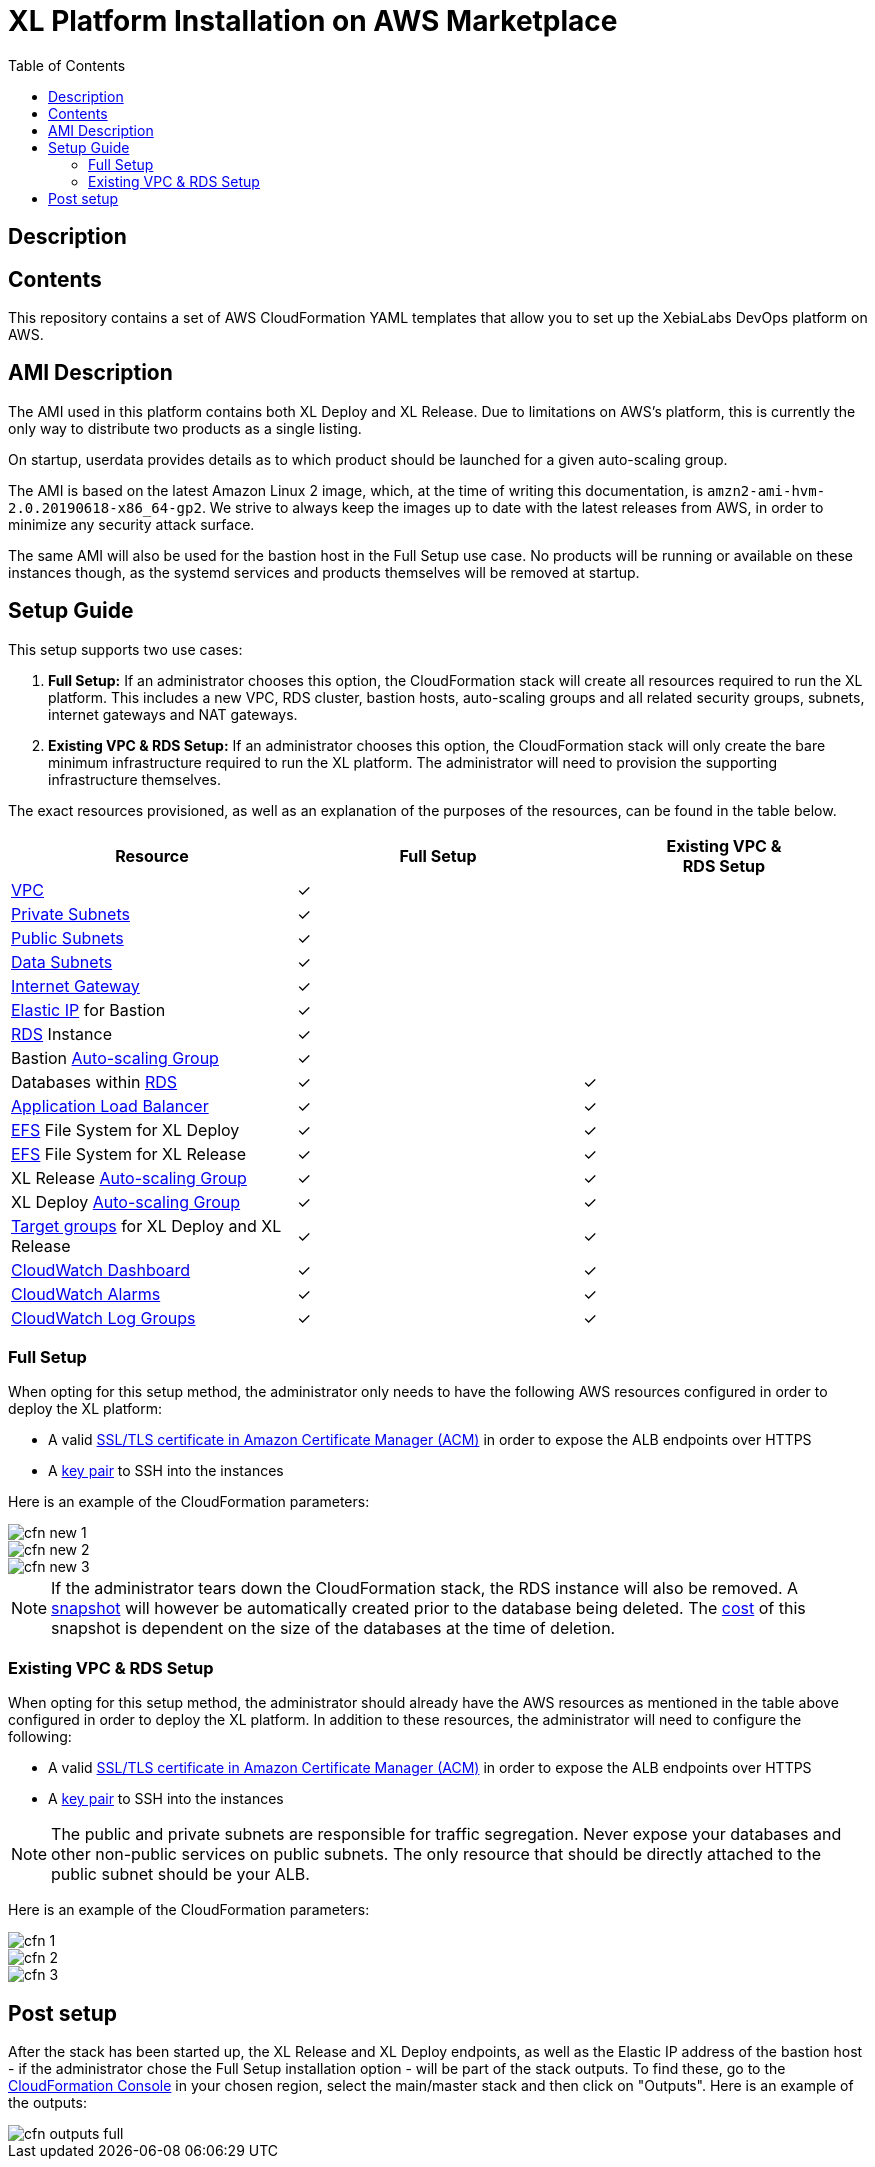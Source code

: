 = XL Platform Installation on AWS Marketplace
:toc:

== Description

== Contents

This repository contains a set of AWS CloudFormation YAML templates that allow you to set up the XebiaLabs DevOps platform on AWS. 

== AMI Description

The AMI used in this platform contains both XL Deploy and XL Release. Due to limitations on AWS's platform, this is currently the only way to distribute two products as a single listing. 

On startup, userdata provides details as to which product should be launched for a given auto-scaling group. 

The AMI is based on the latest Amazon Linux 2 image, which, at the time of writing this documentation, is `amzn2-ami-hvm-2.0.20190618-x86_64-gp2`. We strive to always keep the images up to date with the latest releases from AWS, in order to minimize any security attack surface. 

The same AMI will also be used for the bastion host in the Full Setup use case. No products will be running or available on these instances though, as the systemd services and products themselves will be removed at startup. 

== Setup Guide

This setup supports two use cases:

1. *Full Setup:* If an administrator chooses this option, the CloudFormation stack will create all resources required to run the XL platform. This includes a new VPC, RDS cluster, bastion hosts, auto-scaling groups and all related security groups, subnets, internet gateways and NAT gateways. 
2. *Existing VPC & RDS Setup:* If an administrator chooses this option, the CloudFormation stack will only create the bare minimum infrastructure required to run the XL platform. The administrator will need to provision the supporting infrastructure themselves. 

The exact resources provisioned, as well as an explanation of the purposes of the resources, can be found in the table below.

|========================================================================================================================================================================================================
| Resource                                                                                                                                                | Full Setup    | Existing VPC &+++<br/>+++RDS Setup

| https://docs.aws.amazon.com/vpc/latest/userguide/what-is-amazon-vpc.html[VPC]                                                                           | ✓             | 
| https://docs.aws.amazon.com/vpc/latest/userguide/VPC_Scenario2.html[Private Subnets]                                                                    | ✓             | 
| https://docs.aws.amazon.com/vpc/latest/userguide/VPC_Scenario1.html[Public Subnets]                                                                     | ✓             | 
| https://docs.aws.amazon.com/vpc/latest/userguide/VPC_Scenario2.html[Data Subnets]                                                                       | ✓             | 
| https://docs.aws.amazon.com/vpc/latest/userguide/egress-only-internet-gateway.html[Internet Gateway]                                                    | ✓             | 
| https://docs.aws.amazon.com/vpc/latest/userguide/vpc-eips.html[Elastic IP] for Bastion                                                                  | ✓             | 
| https://docs.aws.amazon.com/AmazonRDS/latest/UserGuide/Welcome.html[RDS] Instance                                                                       | ✓             | 
| Bastion https://docs.aws.amazon.com/autoscaling/plans/userguide/what-is-aws-auto-scaling.html[Auto-scaling Group]                                       | ✓             | 
| Databases within https://docs.aws.amazon.com/AmazonRDS/latest/UserGuide/Welcome.html[RDS]                                                               | ✓             | ✓
| https://docs.aws.amazon.com/elasticloadbalancing/latest/userguide/what-is-load-balancing.html[Application Load Balancer]                                | ✓             | ✓
| https://docs.aws.amazon.com/efs/latest/ug/getting-started.html[EFS] File System for XL Deploy                                                           | ✓             | ✓
| https://docs.aws.amazon.com/efs/latest/ug/getting-started.html[EFS] File System for XL Release                                                          | ✓             | ✓
| XL Release https://docs.aws.amazon.com/autoscaling/plans/userguide/what-is-aws-auto-scaling.html[Auto-scaling Group]                                    | ✓             | ✓
| XL Deploy https://docs.aws.amazon.com/autoscaling/plans/userguide/what-is-aws-auto-scaling.html[Auto-scaling Group]                                     | ✓             | ✓
| https://docs.aws.amazon.com/elasticloadbalancing/latest/userguide/how-elastic-load-balancing-works.html[Target groups] for XL Deploy and XL Release     | ✓             | ✓
| https://docs.aws.amazon.com/AmazonCloudWatch/latest/monitoring/CloudWatch_Dashboards.html[CloudWatch Dashboard]                                         | ✓             | ✓
| https://docs.aws.amazon.com/AmazonCloudWatch/latest/monitoring/AlarmThatSendsEmail.html[CloudWatch Alarms]                                              | ✓             | ✓
| https://docs.aws.amazon.com/AmazonCloudWatch/latest/logs/WhatIsCloudWatchLogs.html[CloudWatch Log Groups]                                               | ✓             | ✓
|========================================================================================================================================================================================================

=== Full Setup

When opting for this setup method, the administrator only needs to have the following AWS resources configured in order to deploy the XL platform:

- A valid https://docs.aws.amazon.com/acm/latest/userguide/import-certificate.html[SSL/TLS certificate in Amazon Certificate Manager (ACM)] in order to expose the ALB endpoints over HTTPS
- A https://docs.aws.amazon.com/AWSEC2/latest/UserGuide/ec2-key-pairs.html[key pair] to SSH into the instances

Here is an example of the CloudFormation parameters:

image::images/cfn-new-1.png[]
image::images/cfn-new-2.png[]
image::images/cfn-new-3.png[]


NOTE: If the administrator tears down the CloudFormation stack, the RDS instance will also be removed. A https://docs.aws.amazon.com/AmazonRDS/latest/UserGuide/USER_CreateSnapshot.html[snapshot] will however be automatically created prior to the database being deleted. The https://aws.amazon.com/backup/pricing/[cost] of this snapshot is dependent on the size of the databases at the time of deletion. 

=== Existing VPC & RDS Setup

When opting for this setup method, the administrator should already have the AWS resources as mentioned in the table above configured in order to deploy the XL platform. In addition to these resources, the administrator will need to configure the following:

- A valid https://docs.aws.amazon.com/acm/latest/userguide/import-certificate.html[SSL/TLS certificate in Amazon Certificate Manager (ACM)] in order to expose the ALB endpoints over HTTPS
- A https://docs.aws.amazon.com/AWSEC2/latest/UserGuide/ec2-key-pairs.html[key pair] to SSH into the instances

NOTE: The public and private subnets are responsible for traffic segregation. Never expose your databases and other non-public services on public subnets. The only resource that should be directly attached to the public subnet should be your ALB.

Here is an example of the CloudFormation parameters:

image::images/cfn-1.png[]
image::images/cfn-2.png[]
image::images/cfn-3.png[]

== Post setup

After the stack has been started up, the XL Release and XL Deploy endpoints, as well as the Elastic IP address of the bastion host - if the administrator chose the Full Setup installation option - will be part of the stack outputs. To find these, go to the https://us-west-1.console.aws.amazon.com/cloudformation/home?region=us-west-1[CloudFormation Console] in your chosen region, select the main/master stack and then click on "Outputs". Here is an example of the outputs:

image::images/cfn-outputs-full.png[]
